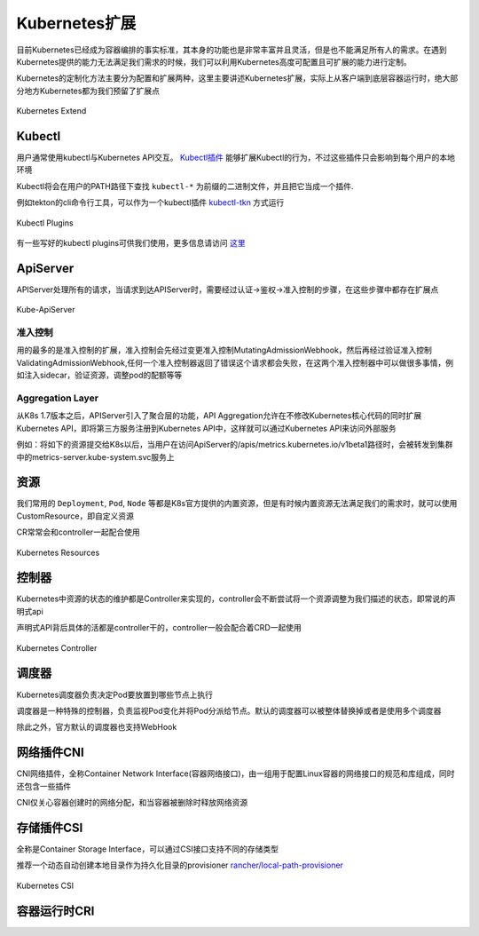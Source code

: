 .. SPDX-License-Identifier: MIT

====================
Kubernetes扩展
====================

目前Kubernetes已经成为容器编排的事实标准，其本身的功能也是非常丰富并且灵活，但是也不能满足所有人的需求。在遇到Kubernetes提供的能力无法满足我们需求的时候，我们可以利用Kubernetes高度可配置且可扩展的能力进行定制。

Kubernetes的定制化方法主要分为配置和扩展两种，这里主要讲述Kubernetes扩展，实际上从客户端到底层容器运行时，绝大部分地方Kubernetes都为我们预留了扩展点

.. figure:: /_static/images/kubernetes/kubernetes-extend.jpg
   :width: 100%
   :align: center
   :alt: Kubernetes extend

   Kubernetes Extend


Kubectl
---------------

用户通常使用kubectl与Kubernetes API交互。 `Kubectl插件 <https://kubernetes.io/zh/docs/tasks/extend-kubectl/kubectl-plugins/>`_ 能够扩展Kubectl的行为，不过这些插件只会影响到每个用户的本地环境


Kubectl将会在用户的PATH路径下查找 ``kubectl-*`` 为前缀的二进制文件，并且把它当成一个插件.

例如tekton的cli命令行工具，可以作为一个kubectl插件 `kubectl-tkn <https://github.com/tektoncd/cli#tkn-as-a-kubectl-plugin>`_ 方式运行

.. figure:: /_static/images/kubernetes/kubectl-plugin.jpg
   :width: 100%
   :align: center
   :alt: Kubernetes plugin

   Kubectl Plugins


有一些写好的kubectl plugins可供我们使用，更多信息请访问 `这里 <https://krew.sigs.k8s.io/plugins/>`_


ApiServer
---------------

APIServer处理所有的请求，当请求到达APIServer时，需要经过认证->鉴权->准入控制的步骤，在这些步骤中都存在扩展点

.. figure:: /_static/images/kubernetes/kube-apiserver.jpg
   :width: 100%
   :align: center
   :alt: Kubernetes plugin

   Kube-ApiServer

准入控制
~~~~~~~~~~~~

用的最多的是准入控制的扩展，准入控制会先经过变更准入控制MutatingAdmissionWebhook，然后再经过验证准入控制ValidatingAdmissionWebhook,任何一个准入控制器返回了错误这个请求都会失败，在这两个准入控制器中可以做很多事情，例如注入sidecar，验证资源，调整pod的配额等等


.. seealso::

   `Kubernetes API访问扩展 <https://kubernetes.io/zh/docs/concepts/security/controlling-access/>`_

   `深入理解k8s中的访问控制 <https://www.cnblogs.com/yangyuliufeng/p/13548915.html>`_

Aggregation Layer
~~~~~~~~~~~~~~~~~~~~~~~~

从K8s 1.7版本之后，APIServer引入了聚合层的功能，API Aggregation允许在不修改Kubernetes核心代码的同时扩展Kubernetes API，即将第三方服务注册到Kubernetes API中，这样就可以通过Kubernetes API来访问外部服务


例如：将如下的资源提交给K8s以后，当用户在访问ApiServer的/apis/metrics.kubernetes.io/v1beta1路径时，会被转发到集群中的metrics-server.kube-system.svc服务上

.. code-block:: yaml
    :linenos:

    apiVersion: apiregistration.Kubernetes.io/v1
    kind: APIService
    metadata:
    name: v1beta1.metrics.Kubernetes.io
    spec:
    service:
        name: metrics-server
        namespace: kube-system
    group: metrics.Kubernetes.io
    version: v1beta1
    insecureSkipTLSVerify: true
    groupPriorityMinimum: 100
    versionPriority: 100



.. seealso::

   `Kubernetes API Aggregator是什么 <https://blog.51cto.com/wzlinux/2474075>`_

   `Kubernetes扩展apiserver实现分析 <https://qingwave.github.io/kube-apiserver-aggretation-api/>`_

   `Kube-Aggregator <https://github.com/kubernetes/kube-aggregator>`_


资源
---------------

我们常用的 ``Deployment``, ``Pod``, ``Node`` 等都是K8s官方提供的内置资源，但是有时候内置资源无法满足我们的需求时，就可以使用CustomResource，即自定义资源

CR常常会和controller一起配合使用


.. figure:: /_static/images/kubernetes/k8s-resources.jpg
   :width: 100%
   :align: center
   :alt: Kubernetes resources

   Kubernetes Resources

控制器
---------------

Kubernetes中资源的状态的维护都是Controller来实现的，controller会不断尝试将一个资源调整为我们描述的状态，即常说的声明式api

声明式API背后具体的活都是controller干的，controller一般会配合着CRD一起使用

.. figure:: /_static/images/kubernetes/controller-manager.jpg
   :width: 100%
   :align: center
   :alt: Kubernetes controller manager

   Kubernetes Controller



调度器
---------------

Kubernetes调度器负责决定Pod要放置到哪些节点上执行

调度器是一种特殊的控制器，负责监视Pod变化并将Pod分派给节点。默认的调度器可以被整体替换掉或者是使用多个调度器

除此之外，官方默认的调度器也支持WebHook


.. seealso:: 

   `调度器扩展 <https://kubernetes.io/zh/docs/concepts/extend-kubernetes/#scheduler-extensions>`_ 

   `Kubernetes Scheduler <https://github.com/kubernetes/kubernetes/tree/master/pkg/scheduler>`_


网络插件CNI
---------------

CNI网络插件，全称Container Network Interface(容器网络接口)，由一组用于配置Linux容器的网络接口的规范和库组成，同时还包含一些插件

CNI仅关心容器创建时的网络分配，和当容器被删除时释放网络资源

.. seealso::

   `CNI容器网络接口 <https://jimmysong.io/kubernetes-handbook/concepts/cni.html>`_

   `Container Network Interface <https://github.com/containernetworking/cni>`_


存储插件CSI
---------------

全称是Container Storage Interface，可以通过CSI接口支持不同的存储类型


推荐一个动态自动创建本地目录作为持久化目录的provisioner `rancher/local-path-provisioner <https://github.com/rancher/local-path-provisioner>`_

.. figure:: /_static/images/kubernetes/kube-csi.jpg
   :width: 100%
   :align: center
   :alt: Kubernetes CSI

   Kubernetes CSI


.. seealso:: 

   `搞定持久化存储 <https://www.infoq.cn/article/pdsrqaer3mkovsmgoovs>`_

   `PV/PVC/StorageClass/Provisioner <https://mp.weixin.qq.com/s?__biz=MzIyMTUwMDMyOQ==&mid=2247489580&idx=1&sn=8d6f118e3bd4cd726a61cd017a2c984e&chksm=e83a9eeadf4d17fcafd7c50b7444a9140a8b710707739fd1bd35fa498366c18c5b39642fac40&scene=21#wechat_redirect>`_

   `rancher provisioner <https://izsk.me/2020/07/24/Kubernetes-Rancher-local-path-provisioner/>`_

   `容器存储接口 <https://jimmysong.io/kubernetes-handbook/concepts/csi.html>`_

   `CSI插件编写指南 <https://time.geekbang.org/column/article/64392>`_

   `csi-spec https://github.com/container-storage-interface/spec/blob/master/spec.md`_

容器运行时CRI
---------------


